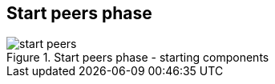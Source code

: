 == Start peers phase

.Start peers phase - starting components
image::img/start-peers.png[align="center"]
